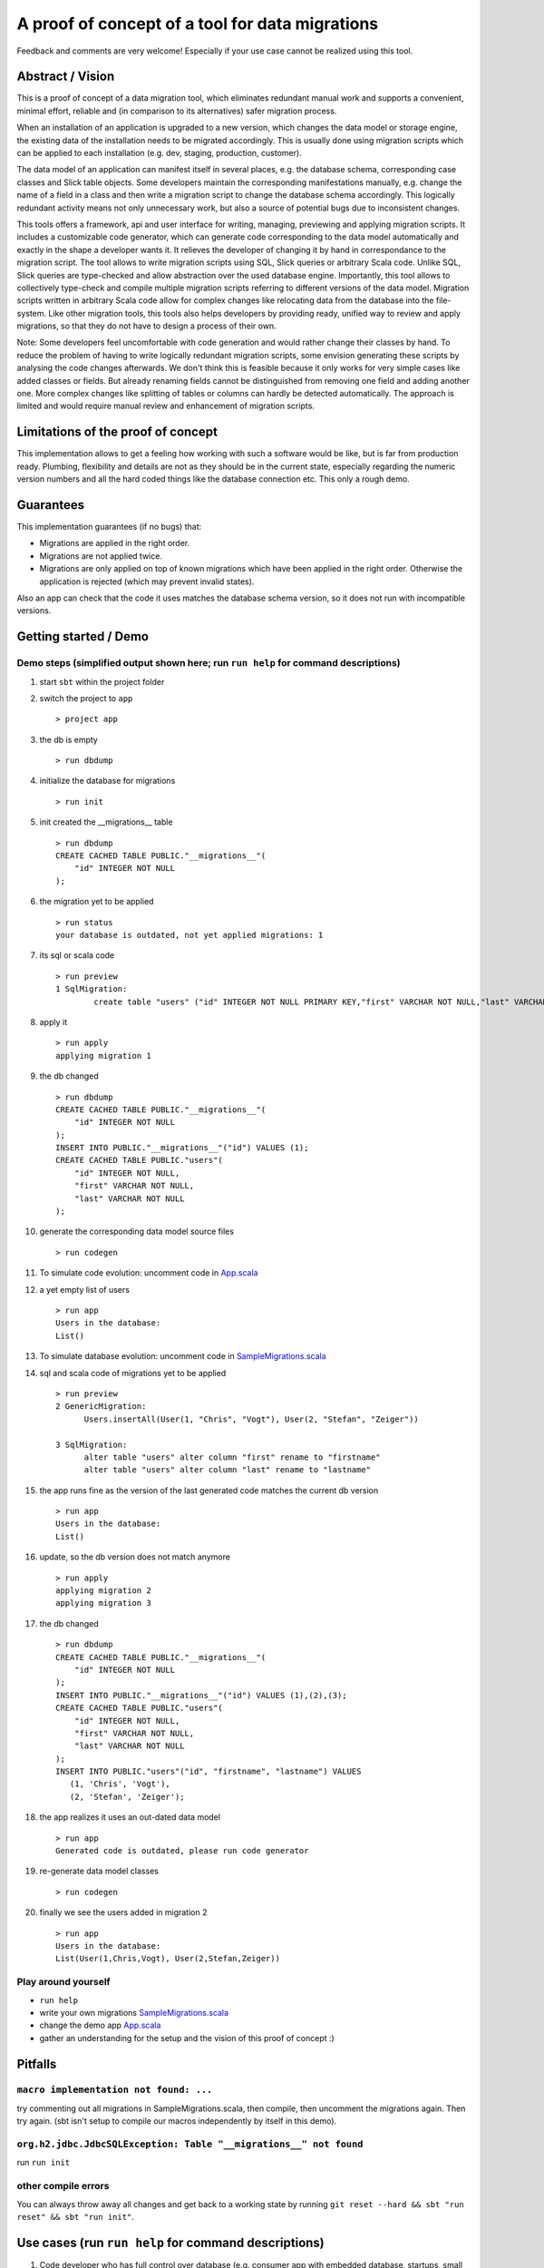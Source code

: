 A proof of concept of a tool for data migrations
===========================================================
Feedback and comments are very welcome! Especially if your use case cannot be realized using this tool.

Abstract / Vision
------------------------------------
This is a proof of concept of a data migration tool, which eliminates redundant manual work and supports a convenient, minimal effort, reliable and (in comparison to its alternatives) safer migration process.

When an installation of an application is upgraded to a new version, which changes the data model or storage engine, the existing data of the installation needs to be migrated accordingly. This is usually done using migration scripts which can be applied to each installation (e.g. dev, staging, production, customer).

The data model of an application can manifest itself in several places, e.g. the database schema, corresponding case classes and Slick table objects. Some developers maintain the corresponding manifestations manually, e.g. change the name of a field in a class and then write a migration script to change the database schema accordingly. This logically redundant activity means not only unnecessary work, but also a source of potential bugs due to inconsistent changes.

This tools offers a framework, api and user interface for writing, managing, previewing and applying migration scripts. It includes a customizable code generator, which can generate code corresponding to the data model automatically and exactly in the shape a developer wants it. It relieves the developer of changing it by hand in correspondance to the migration script. The tool allows to write migration scripts using SQL, Slick queries or arbitrary Scala code. Unlike SQL, Slick queries are type-checked and allow abstraction over the used database engine. Importantly, this tool allows to collectively type-check and compile multiple migration scripts referring to different versions of the data model. Migration scripts written in arbitrary Scala code allow for complex changes like relocating data from the database into the file-system. Like other migration tools, this tools also helps developers by providing ready, unified way to review and apply migrations, so that they do not have to design a process of their own.

Note: Some developers feel uncomfortable with code generation and would rather change their classes by hand. To reduce the problem of having to write logically redundant migration scripts, some envision generating these scripts by analysing the code changes afterwards. We don't think this is feasible because it only works for very simple cases like added classes or fields. But already renaming fields cannot be distinguished from removing one field and adding another one. More complex changes like splitting of tables or columns can hardly be detected automatically. The approach is limited and would require manual review and enhancement of migration scripts.

Limitations of the proof of concept
-----------------------------------------------------------------------
This implementation allows to get a feeling how working with such a software would be like, but is far from production ready. Plumbing, flexibility and details are not as they should be in the current state, especially regarding the numeric version numbers and all the hard coded things like the database connection etc. This only a rough demo.

Guarantees
-----------------------
This implementation guarantees (if no bugs) that:

- Migrations are applied in the right order.
- Migrations are not applied twice.
- Migrations are only applied on top of known migrations which have been applied in the right order. 
  Otherwise the application is rejected (which may prevent invalid states). 

Also an app can check that the code it uses matches the database schema version, so it does not run with incompatible versions.

Getting started / Demo
-----------------------------------------------------------------------
Demo steps (simplified output shown here; run ``run help`` for command descriptions)
^^^^^^^^^^^^^^^^^^^^^^^^^^^^^^^^^^^^^^^^^^^^^^^^^^^^^^^^^^^^^^^^^^^^^^^^^^^^^^^^^^^^^^^^^^^^^^^^

#. start ``sbt`` within the project folder
#. switch the project to ``app``
   ::
      > project app
#. the db is empty
   ::
      > run dbdump
#. initialize the database for migrations
   ::
      > run init
#. init created the __migrations__ table
   ::
      > run dbdump
      CREATE CACHED TABLE PUBLIC."__migrations__"(
          "id" INTEGER NOT NULL
      );
#. the migration yet to be applied
   ::
      > run status
      your database is outdated, not yet applied migrations: 1
#. its sql or scala code
   ::
      > run preview
      1 SqlMigration:
              create table "users" ("id" INTEGER NOT NULL PRIMARY KEY,"first" VARCHAR NOT NULL,"last" VARCHAR NOT NULL)
#. apply it
   ::
      > run apply
      applying migration 1
#. the db changed
   ::
      > run dbdump
      CREATE CACHED TABLE PUBLIC."__migrations__"(
          "id" INTEGER NOT NULL
      );
      INSERT INTO PUBLIC."__migrations__"("id") VALUES (1);
      CREATE CACHED TABLE PUBLIC."users"(
          "id" INTEGER NOT NULL,
          "first" VARCHAR NOT NULL,
          "last" VARCHAR NOT NULL
      );
#. generate the corresponding data model source files
   ::
      > run codegen
#. To simulate code evolution: uncomment code in `App.scala <https://github.com/cvogt/migrations/blob/a1acbfdad28b6efa0b7db1df7d1dc264a85818d4/src/main/scala/App.scala>`_
#. a yet empty list of users
   ::
      > run app
      Users in the database:
      List()
#. To simulate database evolution: uncomment code in `SampleMigrations.scala <https://github.com/cvogt/migrations/blob/a1acbfdad28b6efa0b7db1df7d1dc264a85818d4/src/main/scala/SampleMigrations.scala>`_
#. sql and scala code of migrations yet to be applied
   ::
      > run preview
      2 GenericMigration:
            Users.insertAll(User(1, "Chris", "Vogt"), User(2, "Stefan", "Zeiger"))

      3 SqlMigration:
            alter table "users" alter column "first" rename to "firstname"
            alter table "users" alter column "last" rename to "lastname"
#. the app runs fine as the version of the last generated code matches the current db version
   ::
      > run app
      Users in the database:
      List()
#. update, so the db version does not match anymore
   ::
      > run apply
      applying migration 2
      applying migration 3
#. the db changed
   ::
      > run dbdump
      CREATE CACHED TABLE PUBLIC."__migrations__"(
          "id" INTEGER NOT NULL
      );
      INSERT INTO PUBLIC."__migrations__"("id") VALUES (1),(2),(3);
      CREATE CACHED TABLE PUBLIC."users"(
          "id" INTEGER NOT NULL,
          "first" VARCHAR NOT NULL,
          "last" VARCHAR NOT NULL
      );
      INSERT INTO PUBLIC."users"("id", "firstname", "lastname") VALUES
         (1, 'Chris', 'Vogt'),
         (2, 'Stefan', 'Zeiger');
#. the app realizes it uses an out-dated data model
   ::
      > run app
      Generated code is outdated, please run code generator
#. re-generate data model classes
   ::
      > run codegen
#. finally we see the users added in migration 2
   ::
      > run app
      Users in the database:
      List(User(1,Chris,Vogt), User(2,Stefan,Zeiger))

Play around yourself
^^^^^^^^^^^^^^^^^^^^

- ``run help``
- write your own migrations `SampleMigrations.scala <https://github.com/cvogt/migrations/blob/a1acbfdad28b6efa0b7db1df7d1dc264a85818d4/src/main/scala/SampleMigrations.scala>`_
- change the demo app `App.scala <https://github.com/cvogt/migrations/blob/a1acbfdad28b6efa0b7db1df7d1dc264a85818d4/src/main/scala/App.scala>`_
- gather an understanding for the setup and the vision of this proof of concept :)

Pitfalls
-----------------
``macro implementation not found: ...``
^^^^^^^^^^^^^^^^^^^^^^^^^^^^^^^^^^^^^^^^^^
try commenting out all migrations in SampleMigrations.scala, then compile, then uncomment the migrations again. Then try again. (sbt isn't setup to compile our macros independently by itself in this demo).

``org.h2.jdbc.JdbcSQLException: Table "__migrations__" not found``
^^^^^^^^^^^^^^^^^^^^^^^^^^^^^^^^^^^^^^^^^^^^^^^^^^^^^^^^^^^^^^^^^^
run ``run init``

other compile errors
^^^^^^^^^^^^^^^^^^^^^^
You can always throw away all changes and get back to a working state by running ``git reset --hard && sbt "run reset" && sbt "run init"``.

Use cases (run ``run help`` for command descriptions)
-----------------------------------------------------------------------
#. Code developer who has full control over database (e.g. consumer app with embedded database, startups, small business, etc.)
    * Once, initially
        + ``run init`` to prepare the db for managing migrations.
        + ``run codegen``
    * Handle any kind of change (schema, content, file system, ...) exclusively(!) via migrations that
        + needs to be replicated in another installation (e.g. staging, production, customer installations, etc.)
        + cannot be covered by git alone (e.g. moving profile pictures out of db blob columns into files)
    * ``run preview`` for review purposes
    * ``run dbdump`` for backups before applying migrations
    * ``run apply`` to peform the upgrade
    * ``run codegen`` if necessary
   
   When merging changes from different developers ``run status`` and ``run preview`` allow to check for unapplied migrations.

#. Code developer can suggest changes to Database Architect (e.g. smaller enterprise environment)
    * ``run codegen`` when necessary
    * Occasionally write a database migration. Then use ``run preview`` and suggest the change to the Database Architect.
      Delete the migration afterwards or comment it out and put it under version control for documentation purposes.

#. Code Developer does not control database (e.g. enterprise environment)
    * ``run codegen`` when necessary.
    * Ignore migrations feature.

For upgrading an unaccessible remote installation (e.g. a software installation on a consumer pc), use the programmatic interface similar with similar steps like scenario 1.

Important notes
-----------------------------
Commit the generated code to your source control system as other people need it to compile your migrations ahead of applying them.

If code of older migrations ever becomes incompatible with a new version of Slick itself, delete or comment out the old migrations, but (!!) keep around an old binary of your app, which can upgrade old installations to a version which can then be upgraded by newer versions of your app.

Migrations are wrapped in database transactions automatically to prevent semi applied migrations. If you get an exception within a transaction the database state is rolled back. In migration script written in arbitrary Scala code, you need to take thatAny other changes you did to the file system or else, you have to recover yourself.

Currently, the generated data model code is versioned into packages, which means many old versions of the generated data model code will be stored in your code folders and should be versioned in your version control. When you commit a migration that changes the schema you SHOULD also commit the generated source for it. The reason is, that if you write migration code using Slick's type-safe database-independent API, older migrations will depend on older versions of your data model code. If that would not be available they could not be compiled anymore. If you are using only plain SQL migrations you can disable the generation of the version data model source files and always only ship the latest generated version, applying SQL migrations to achieve compatibility with it.

Future improvement ideas
-----------------------------
A SlickMigration, which takes type-safe Slick queries (instead of SQL or arbitrary code), but still allows to show or even store the generated SQL.
(either using a common api for getting it from different types of queries, like inserts, drops, etc. or by logging the generated queries in a rolled back transaction). The stored SQL could be put put in git and used itseld to apply the migration instead of running the Scala code snippet, which may give some people a feeling of more control over what is happening, especially with production databases, since they see the exact SQL not just the abstracted Slick query.

An SqlFileMigration, which takes SQL from a file instead of a String literal.

A Iterator which yields Migration objects based on SQL files in a certain directory, to support similar use to play's migration framework.

Maybe a way to dump migrations as a set of SQL script files, to feed Play's migration manager.

Upgrading to particular versions

A way to specify that data model classes are compatible with a range of database schema versions, not only one (for more flexible upgrade processes).

An option to NOT version generated code (by version we mean putting it into packages containing the version in the name)

Managing database changes in a development scenario with branches and distributed development
Code is typically developed using different branches and merging when certain features become stable. This is usually tricky with databases but we could offer significant support to ease the situation. We could offer an easy way to clone the (development) database, when branching off the (for instance) master branch. Migrations could be recorded independently in the master and a feature branch. When merging, the developer needs to put the migrations added in the master branch ahead of the migrations added in the feature branch, throw away the database clone, (if merging master into feature also create a new clone of the master database) and upgrade the db.

Version numbers should probably not be integers to avoid conflicts, especially in a branched development. Maybe even random numbers, hashes, version numbers with a versioning scheme (possibly containing branch names, or a notion of compatible or incompatible changes).

FIXME
---------------------
There are some dependencies on the order of results of the h2 database in some assert statements. This should not be the case.
And much more...
